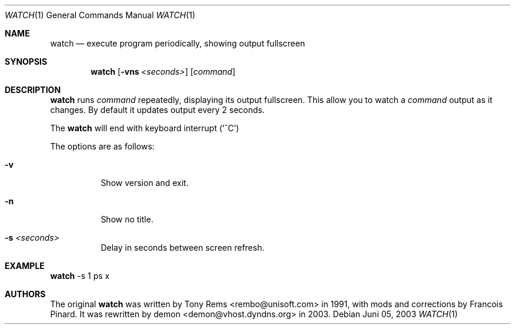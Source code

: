 .\"	$Id$
.Dd Juni 05, 2003
.Dt WATCH 1
.Os
.Sh NAME
.Nm watch
.Nd execute program periodically, showing output fullscreen
.Sh SYNOPSIS
.Nm watch
.Op Fl vns Ar <seconds>
.Op Ar command
.Sh DESCRIPTION
.Nm
runs
.Ar command
repeatedly, displaying its output fullscreen.
This allow you to watch a
.Ar command
output as it changes.
By default it updates output every 2 seconds.
.Pp
The
.Nm
will end with keyboard interrupt 
.Pq Sq ^C
.Pp
The options are as follows:
.Bl -tag -width Ds
.It Fl v
Show version and exit.
.It Fl n
Show no title.
.It Fl s Ar <seconds>
Delay in seconds between screen refresh.
.El
.Pp
.Sh EXAMPLE
.Nm
-s 1 ps x
.Pp
.Sh AUTHORS
The original
.Nm
was written by Tony Rems <rembo@unisoft.com> in 1991,
with mods and corrections by Francois Pinard.
It was rewritten by demon <demon@vhost.dyndns.org> in 2003.
